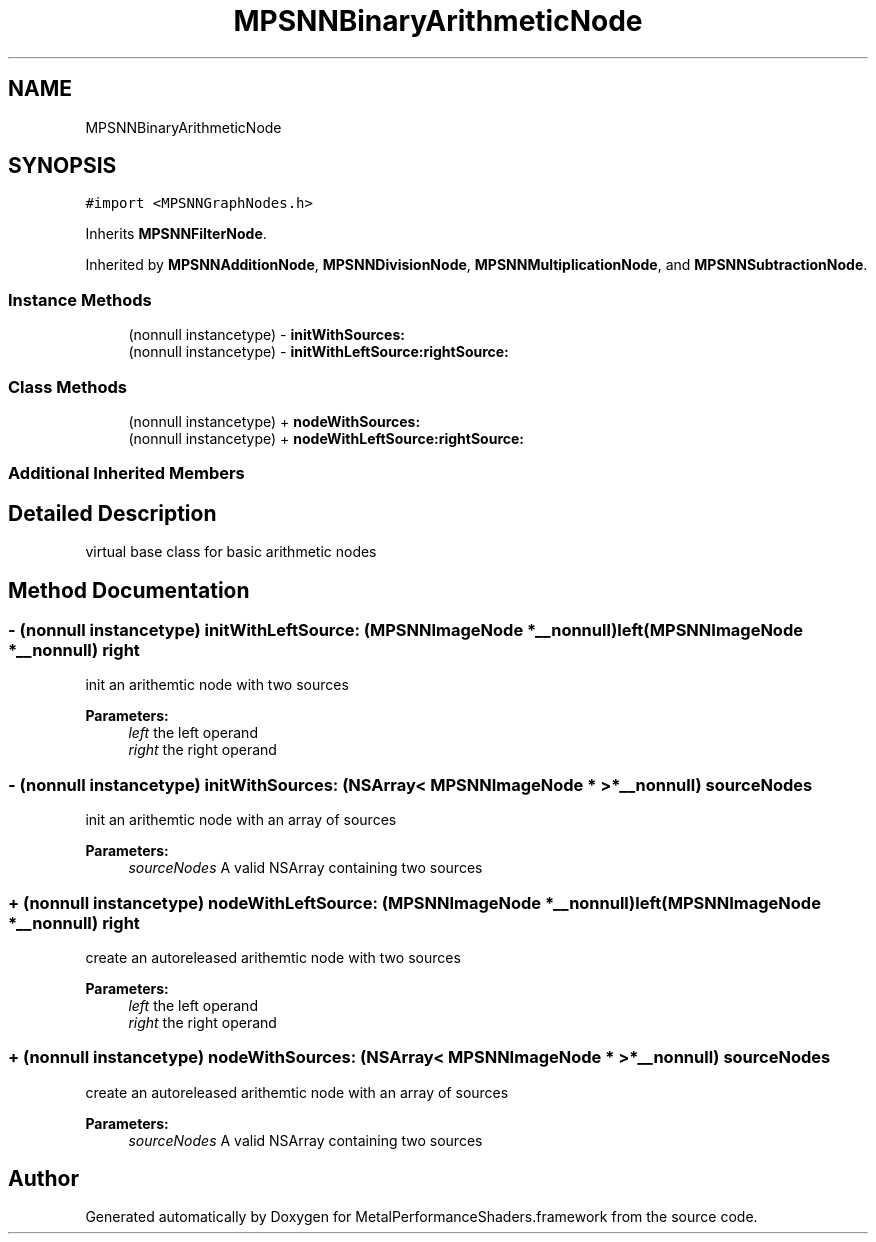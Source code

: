 .TH "MPSNNBinaryArithmeticNode" 3 "Thu Jul 13 2017" "Version MetalPerformanceShaders-87.2" "MetalPerformanceShaders.framework" \" -*- nroff -*-
.ad l
.nh
.SH NAME
MPSNNBinaryArithmeticNode
.SH SYNOPSIS
.br
.PP
.PP
\fC#import <MPSNNGraphNodes\&.h>\fP
.PP
Inherits \fBMPSNNFilterNode\fP\&.
.PP
Inherited by \fBMPSNNAdditionNode\fP, \fBMPSNNDivisionNode\fP, \fBMPSNNMultiplicationNode\fP, and \fBMPSNNSubtractionNode\fP\&.
.SS "Instance Methods"

.in +1c
.ti -1c
.RI "(nonnull instancetype) \- \fBinitWithSources:\fP"
.br
.ti -1c
.RI "(nonnull instancetype) \- \fBinitWithLeftSource:rightSource:\fP"
.br
.in -1c
.SS "Class Methods"

.in +1c
.ti -1c
.RI "(nonnull instancetype) + \fBnodeWithSources:\fP"
.br
.ti -1c
.RI "(nonnull instancetype) + \fBnodeWithLeftSource:rightSource:\fP"
.br
.in -1c
.SS "Additional Inherited Members"
.SH "Detailed Description"
.PP 
virtual base class for basic arithmetic nodes 
.SH "Method Documentation"
.PP 
.SS "\- (nonnull instancetype) initWithLeftSource: (\fBMPSNNImageNode\fP *__nonnull) left(\fBMPSNNImageNode\fP *__nonnull) right"
init an arithemtic node with two sources 
.PP
\fBParameters:\fP
.RS 4
\fIleft\fP the left operand 
.br
\fIright\fP the right operand 
.RE
.PP

.SS "\- (nonnull instancetype) initWithSources: (NSArray< \fBMPSNNImageNode\fP * > *__nonnull) sourceNodes"
init an arithemtic node with an array of sources 
.PP
\fBParameters:\fP
.RS 4
\fIsourceNodes\fP A valid NSArray containing two sources 
.RE
.PP

.SS "+ (nonnull instancetype) nodeWithLeftSource: (\fBMPSNNImageNode\fP *__nonnull) left(\fBMPSNNImageNode\fP *__nonnull) right"
create an autoreleased arithemtic node with two sources 
.PP
\fBParameters:\fP
.RS 4
\fIleft\fP the left operand 
.br
\fIright\fP the right operand 
.RE
.PP

.SS "+ (nonnull instancetype) nodeWithSources: (NSArray< \fBMPSNNImageNode\fP * > *__nonnull) sourceNodes"
create an autoreleased arithemtic node with an array of sources 
.PP
\fBParameters:\fP
.RS 4
\fIsourceNodes\fP A valid NSArray containing two sources 
.RE
.PP


.SH "Author"
.PP 
Generated automatically by Doxygen for MetalPerformanceShaders\&.framework from the source code\&.
